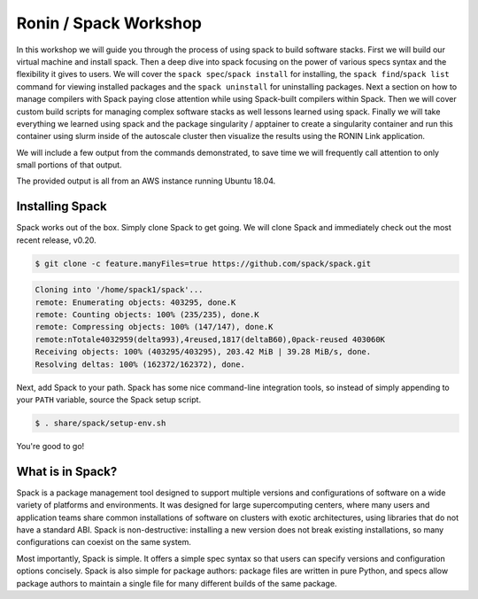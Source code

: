 .. _ubc-workshop-:

=========================================
Ronin / Spack Workshop
=========================================

In this workshop we will guide you through the process of using spack
to build software stacks. First we will build our virtual machine
and install spack. Then a deep dive into spack focusing on the 
power of various specs syntax and the flexibility it gives
to users. We will cover the ``spack spec``/``spack install`` for 
installing, the ``spack find``/``spack list`` command for viewing 
installed packages and the ``spack uninstall`` for uninstalling packages. 
Next a section on how to manage compilers with Spack paying close attention 
while using Spack-built compilers within Spack. Then we will cover 
custom build scripts for managing complex software stacks as well lessons
learned using spack. Finally we will take everything we learned using spack
and the package singularity / apptainer to create a singularity container
and run this container using slurm inside of the autoscale cluster then
visualize the results using the RONIN Link application. 

We will include a few output from the commands demonstrated, to save time
we will frequently call attention to only small portions of
that output.

The provided output is all from an AWS instance running Ubuntu 18.04.

.. _basics-tutorial-install:

----------------
Installing Spack
----------------

Spack works out of the box. Simply clone Spack to get going. We will
clone Spack and immediately check out the most recent release, v0.20.

.. code-block:: console

  $ git clone -c feature.manyFiles=true https://github.com/spack/spack.git
  
.. code-block:: console

  Cloning into '/home/spack1/spack'...
  remote: Enumerating objects: 403295, done.K
  remote: Counting objects: 100% (235/235), done.K
  remote: Compressing objects: 100% (147/147), done.K
  remote:nTotale4032959(delta993),4reused,1817(deltaB60),0pack-reused 403060K
  Receiving objects: 100% (403295/403295), 203.42 MiB | 39.28 MiB/s, done.
  Resolving deltas: 100% (162372/162372), done.

Next, add Spack to your path. Spack has some nice command-line
integration tools, so instead of simply appending to your ``PATH``
variable, source the Spack setup script.

.. code-block:: console

  $ . share/spack/setup-env.sh

You're good to go!

-----------------
What is in Spack?
-----------------

Spack is a package management tool designed to support multiple versions and configurations 
of software on a wide variety of platforms and environments. It was designed for large 
supercomputing centers, where many users and application teams share common installations 
of software on clusters with exotic architectures, using libraries that do not have a 
standard ABI. Spack is non-destructive: installing a new version does not break existing 
installations, so many configurations can coexist on the same system.

Most importantly, Spack is simple. It offers a simple spec syntax so that users can specify 
versions and configuration options concisely. Spack is also simple for package 
authors: package files are written in pure Python, and specs allow package authors to maintain 
a single file for many different builds of the same package.
